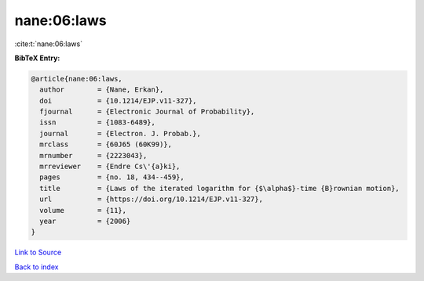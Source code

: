 nane:06:laws
============

:cite:t:`nane:06:laws`

**BibTeX Entry:**

.. code-block:: bibtex

   @article{nane:06:laws,
     author        = {Nane, Erkan},
     doi           = {10.1214/EJP.v11-327},
     fjournal      = {Electronic Journal of Probability},
     issn          = {1083-6489},
     journal       = {Electron. J. Probab.},
     mrclass       = {60J65 (60K99)},
     mrnumber      = {2223043},
     mrreviewer    = {Endre Cs\'{a}ki},
     pages         = {no. 18, 434--459},
     title         = {Laws of the iterated logarithm for {$\alpha$}-time {B}rownian motion},
     url           = {https://doi.org/10.1214/EJP.v11-327},
     volume        = {11},
     year          = {2006}
   }

`Link to Source <https://doi.org/10.1214/EJP.v11-327},>`_


`Back to index <../By-Cite-Keys.html>`_
